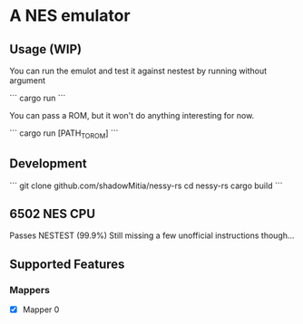 * A NES emulator

** Usage (WIP)

You can run the emulot and test it against nestest by running without argument

```
cargo run 
```

You can pass a ROM, but it won't do anything interesting for now.

```
cargo run [PATH_TO_ROM]
```

** Development

```
git clone github.com/shadowMitia/nessy-rs
cd nessy-rs
cargo build
```

** 6502 NES CPU

Passes NESTEST (99.9%)
Still missing a few unofficial instructions though...

** Supported Features

*** Mappers

- [X] Mapper 0